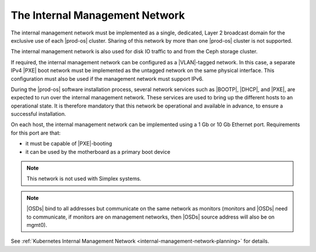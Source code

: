 
.. wib1463582694200
.. _network-planning-the-internal-management-network:

===============================
The Internal Management Network
===============================

The internal management network must be implemented as a single, dedicated,
Layer 2 broadcast domain for the exclusive use of each |prod-os| cluster.
Sharing of this network by more than one |prod-os| cluster is not supported.

The internal management network is also used for disk IO traffic to and from
the Ceph storage cluster.

If required, the internal management network can be configured as a
|VLAN|-tagged network. In this case, a separate IPv4 |PXE| boot network must be
implemented as the untagged network on the same physical interface. This
configuration must also be used if the management network must support IPv6.

During the |prod-os| software installation process, several network services
such as |BOOTP|, |DHCP|, and |PXE|, are expected to run over the internal
management network. These services are used to bring up the different hosts to
an operational state. It is therefore mandatory that this network be
operational and available in advance, to ensure a successful installation.

On each host, the internal management network can be implemented using a 1 Gb
or 10 Gb Ethernet port. Requirements for this port are that:

.. _network-planning-the-internal-management-network-ul-uh1-pqs-hp:

-   it must be capable of |PXE|-booting

-   it can be used by the motherboard as a primary boot device

.. note::
    This network is not used with Simplex systems.

.. note::
    |OSDs| bind to all addresses but communicate on the same network as
    monitors \(monitors and |OSDs| need to communicate, if monitors are on
    management networks, then |OSDs| source address will also be on mgmt0\).

See :ref:`Kubernetes Internal Management Network
<internal-management-network-planning>` for details.

